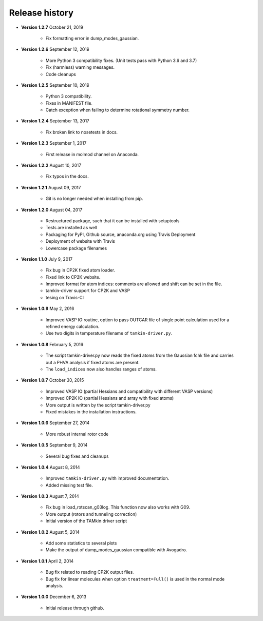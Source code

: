 ..
    : TAMkin is a post-processing toolkit for normal mode analysis, thermochemistry
    : and reaction kinetics.
    : Copyright (C) 2008-2012 Toon Verstraelen <Toon.Verstraelen@UGent.be>, An Ghysels
    : <An.Ghysels@UGent.be> and Matthias Vandichel <Matthias.Vandichel@UGent.be>
    : Center for Molecular Modeling (CMM), Ghent University, Ghent, Belgium; all
    : rights reserved unless otherwise stated.
    :
    : This file is part of TAMkin.
    :
    : TAMkin is free software; you can redistribute it and/or
    : modify it under the terms of the GNU General Public License
    : as published by the Free Software Foundation; either version 3
    : of the License, or (at your option) any later version.
    :
    : In addition to the regulations of the GNU General Public License,
    : publications and communications based in parts on this program or on
    : parts of this program are required to cite the following article:
    :
    : "TAMkin: A Versatile Package for Vibrational Analysis and Chemical Kinetics",
    : An Ghysels, Toon Verstraelen, Karen Hemelsoet, Michel Waroquier and Veronique
    : Van Speybroeck, Journal of Chemical Information and Modeling, 2010, 50,
    : 1736-1750W
    : http://dx.doi.org/10.1021/ci100099g
    :
    : TAMkin is distributed in the hope that it will be useful,
    : but WITHOUT ANY WARRANTY; without even the implied warranty of
    : MERCHANTABILITY or FITNESS FOR A PARTICULAR PURPOSE.  See the
    : GNU General Public License for more details.
    :
    : You should have received a copy of the GNU General Public License
    : along with this program; if not, see <http://www.gnu.org/licenses/>
    :
    : --

.. _releases:

Release history
###############

* **Version 1.2.7** October 21, 2019

    - Fix formatting error in dump_modes_gaussian.

* **Version 1.2.6** September 12, 2019

    - More Python 3 compatibility fixes. (Unit tests pass with Python 3.6 and 3.7)
    - Fix (harmless) warning messages.
    - Code cleanups

* **Version 1.2.5** September 10, 2019

    - Python 3 compatibility.
    - Fixes in MANIFEST file.
    - Catch exception when failing to determine rotational symmetry number.

* **Version 1.2.4** September 13, 2017

    - Fix broken link to nosetests in docs.

* **Version 1.2.3** September 1, 2017

    - First release in molmod channel on Anaconda.

* **Version 1.2.2** August 10, 2017

    - Fix typos in the docs.

* **Version 1.2.1** August 09, 2017

    - Git is no longer needed when installing from pip.

* **Version 1.2.0** August 04, 2017

    - Restructured package, such that it can be installed with setuptools
    - Tests are installed as well
    - Packaging for PyPI, Github source, anaconda.org using Travis Deployment
    - Deployment of website with Travis
    - Lowercase package filenames

* **Version 1.1.0** July 9, 2017

    - Fix bug in CP2K fixed atom loader.
    - Fixed link to CP2K website.
    - Improved format for atom indices: comments are allowed and shift can be set in the
      file.
    - tamkin-driver support for CP2K and VASP
    - tesing on Travis-CI

* **Version 1.0.9** May 2, 2016

    - Improved VASP IO routine, option to pass OUTCAR file of single point calculation
      used for a refined energy calculation.
    - Use two digits in temperature filename of ``tamkin-driver.py``.

* **Version 1.0.8** February 5, 2016

    - The script tamkin-driver.py now reads the fixed atoms from the Gaussian fchk file
      and carries out a PHVA analysis if fixed atoms are present.
    - The ``load_indices`` now also handles ranges of atoms.

* **Version 1.0.7** October 30, 2015

    - Improved VASP IO (partial Hessians and compatibility with different VASP versions)
    - Improved CP2K IO (partial Hessians and array with fixed atoms)
    - More output is written by the script tamkin-driver.py
    - Fixed mistakes in the installation instructions.

* **Version 1.0.6** September 27, 2014

    - More robust internal rotor code

* **Version 1.0.5** September 9, 2014

    - Several bug fixes and cleanups

* **Version 1.0.4** August 8, 2014

    - Improved ``tamkin-driver.py`` with improved documentation.
    - Added missing test file.

* **Version 1.0.3** August 7, 2014

    - Fix bug in load_rotscan_g03log. This function now also works with G09.
    - More output (rotors and tunneling correction)
    - Initial version of the TAMkin driver script

* **Version 1.0.2** August 5, 2014

    - Add some statistics to several plots
    - Make the output of dump_modes_gaussian compatible with Avogadro.

* **Version 1.0.1** April 2, 2014

    - Bug fix related to reading CP2K output files.
    - Bug fix for linear molecules when option ``treatment=Full()`` is used in
      the normal mode analysis.

* **Version 1.0.0** December 6, 2013

    - Initial release through github.
